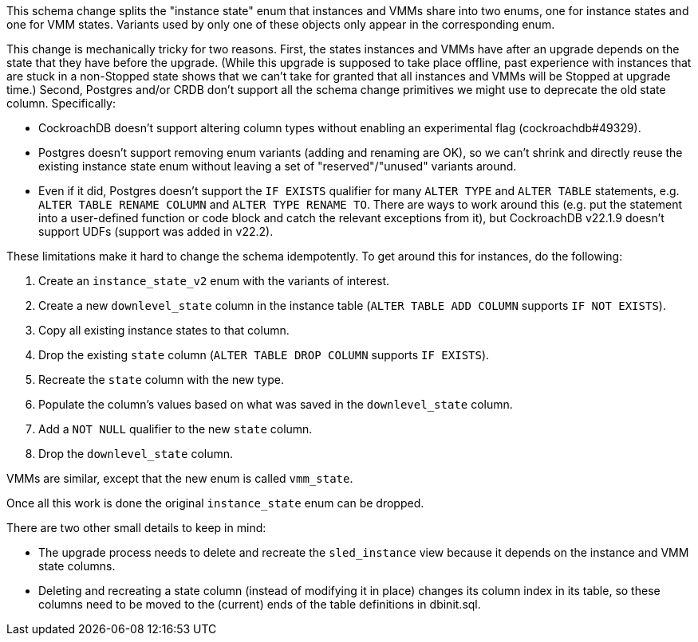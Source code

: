 This schema change splits the "instance state" enum that instances and VMMs
share into two enums, one for instance states and one for VMM states. Variants
used by only one of these objects only appear in the corresponding enum.

This change is mechanically tricky for two reasons. First, the states instances
and VMMs have after an upgrade depends on the state that they have before the
upgrade. (While this upgrade is supposed to take place offline, past experience
with instances that are stuck in a non-Stopped state shows that we can't take
for granted that all instances and VMMs will be Stopped at upgrade time.)
Second, Postgres and/or CRDB don't support all the schema change primitives we
might use to deprecate the old state column. Specifically:

* CockroachDB doesn't support altering column types without enabling an
  experimental flag (cockroachdb#49329).
* Postgres doesn't support removing enum variants (adding and renaming are OK),
  so we can't shrink and directly reuse the existing instance state enum without
  leaving a set of "reserved"/"unused" variants around.
* Even if it did, Postgres doesn't support the `IF EXISTS` qualifier for many
  `ALTER TYPE` and `ALTER TABLE` statements, e.g. `ALTER TABLE RENAME COLUMN`
  and `ALTER TYPE RENAME TO`. There are ways to work around this (e.g. put the
  statement into a user-defined function or code block and catch the relevant
  exceptions from it), but CockroachDB v22.1.9 doesn't support UDFs (support
  was added in v22.2).

These limitations make it hard to change the schema idempotently. To get around
this for instances, do the following:

. Create an `instance_state_v2` enum with the variants of interest.
. Create a new `downlevel_state` column in the instance table (`ALTER TABLE ADD
  COLUMN` supports `IF NOT EXISTS`).
. Copy all existing instance states to that column.
. Drop the existing `state` column (`ALTER TABLE DROP COLUMN` supports `IF
  EXISTS`).
. Recreate the `state` column with the new type.
. Populate the column's values based on what was saved in the `downlevel_state`
  column.
. Add a `NOT NULL` qualifier to the new `state` column.
. Drop the `downlevel_state` column.

VMMs are similar, except that the new enum is called `vmm_state`.

Once all this work is done the original `instance_state` enum can be dropped.

There are two other small details to keep in mind:

- The upgrade process needs to delete and recreate the `sled_instance` view
  because it depends on the instance and VMM state columns.
- Deleting and recreating a state column (instead of modifying it in place)
  changes its column index in its table, so these columns need to be moved
  to the (current) ends of the table definitions in dbinit.sql.
